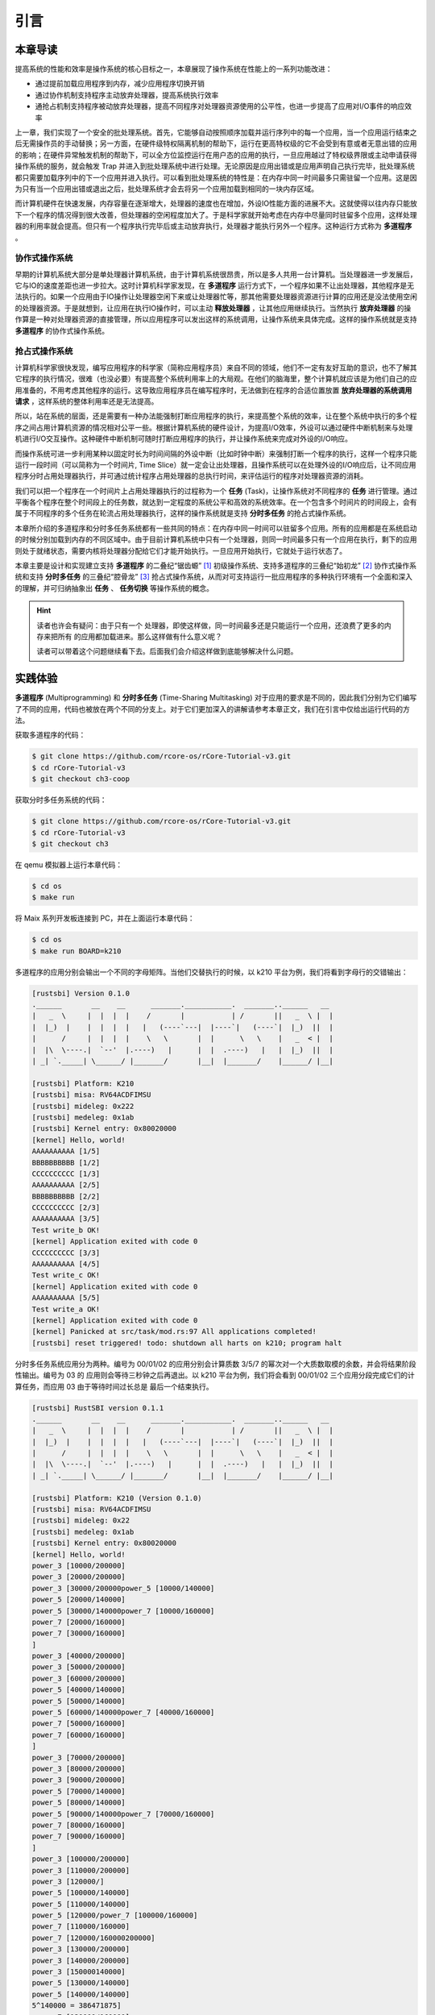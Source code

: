 引言
========================================

本章导读
--------------------------


..
  chyyuu：有一个ascii图，画出我们做的OS。


提高系统的性能和效率是操作系统的核心目标之一，本章展现了操作系统在性能上的一系列功能改进：

- 通过提前加载应用程序到内存，减少应用程序切换开销
- 通过协作机制支持程序主动放弃处理器，提高系统执行效率
- 通抢占机制支持程序被动放弃处理器，提高不同程序对处理器资源使用的公平性，也进一步提高了应用对I/O事件的响应效率


上一章，我们实现了一个安全的批处理系统。首先，它能够自动按照顺序加载并运行序列中的每一个应用，当一个应用运行结束之后无需操作员的手动替换；另一方面，在硬件级特权隔离机制的帮助下，运行在更高特权级的它不会受到有意或者无意出错的应用的影响；在硬件异常触发机制的帮助下，可以全方位监控运行在用户态的应用的执行，一旦应用越过了特权级界限或主动申请获得操作系统的服务，就会触发 Trap 并进入到批处理系统中进行处理。无论原因是应用出错或是应用声明自己执行完毕，批处理系统都只需要加载序列中的下一个应用并进入执行。可以看到批处理系统的特性是：在内存中同一时间最多只需驻留一个应用。这是因为只有当一个应用出错或退出之后，批处理系统才会去将另一个应用加载到相同的一块内存区域。

而计算机硬件在快速发展，内存容量在逐渐增大，处理器的速度也在增加，外设IO性能方面的进展不大。这就使得以往内存只能放下一个程序的情况得到很大改善，但处理器的空闲程度加大了。于是科学家就开始考虑在内存中尽量同时驻留多个应用，这样处理器的利用率就会提高。但只有一个程序执行完毕后或主动放弃执行，处理器才能执行另外一个程序。这种运行方式称为 **多道程序** 。


协作式操作系统 
^^^^^^^^^^^^^^^^^^^^^^^^^^^^^^^^^^^^^^

早期的计算机系统大部分是单处理器计算机系统，由于计算机系统很昂贵，所以是多人共用一台计算机。当处理器进一步发展后，它与IO的速度差距也进一步拉大。这时计算机科学家发现，在 **多道程序** 运行方式下，一个程序如果不让出处理器，其他程序是无法执行的。如果一个应用由于IO操作让处理器空闲下来或让处理器忙等，那其他需要处理器资源进行计算的应用还是没法使用空闲的处理器资源。于是就想到，让应用在执行IO操作时，可以主动 **释放处理器** ，让其他应用继续执行。当然执行 **放弃处理器** 的操作算是一种对处理器资源的直接管理，所以应用程序可以发出这样的系统调用，让操作系统来具体完成。这样的操作系统就是支持 **多道程序** 的协作式操作系统。

抢占式操作系统
^^^^^^^^^^^^^^^^^^^^^^^^^^^^^^^^^^^^^^^^

计算机科学家很快发现，编写应用程序的科学家（简称应用程序员）来自不同的领域，他们不一定有友好互助的意识，也不了解其它程序的执行情况，很难（也没必要）有提高整个系统利用率上的大局观。在他们的脑海里，整个计算机就应该是为他们自己的应用准备的，不用考虑其他程序的运行。这导致应用程序员在编写程序时，无法做到在程序的合适位置放置 **放弃处理器的系统调用请求** ，这样系统的整体利用率还是无法提高。

所以，站在系统的层面，还是需要有一种办法能强制打断应用程序的执行，来提高整个系统的效率，让在整个系统中执行的多个程序之间占用计算机资源的情况相对公平一些。根据计算机系统的硬件设计，为提高I/O效率，外设可以通过硬件中断机制来与处理机进行I/O交互操作。这种硬件中断机制可随时打断应用程序的执行，并让操作系统来完成对外设的I/O响应。

而操作系统可进一步利用某种以固定时长为时间间隔的外设中断（比如时钟中断）来强制打断一个程序的执行，这样一个程序只能运行一段时间（可以简称为一个时间片, Time Slice）就一定会让出处理器，且操作系统可以在处理外设的I/O响应后，让不同应用程序分时占用处理器执行，并可通过统计程序占用处理器的总执行时间，来评估运行的程序对处理器资源的消耗。

.. _term-task:

我们可以把一个程序在一个时间片上占用处理器执行的过程称为一个 **任务** (Task)，让操作系统对不同程序的 **任务** 进行管理。通过平衡各个程序在整个时间段上的任务数，就达到一定程度的系统公平和高效的系统效率。在一个包含多个时间片的时间段上，会有属于不同程序的多个任务在轮流占用处理器执行，这样的操作系统就是支持 **分时多任务** 的抢占式操作系统。


本章所介绍的多道程序和分时多任务系统都有一些共同的特点：在内存中同一时间可以驻留多个应用。所有的应用都是在系统启动的时候分别加载到内存的不同区域中。由于目前计算机系统中只有一个处理器，则同一时间最多只有一个应用在执行，剩下的应用则处于就绪状态，需要内核将处理器分配给它们才能开始执行。一旦应用开始执行，它就处于运行状态了。


本章主要是设计和实现建立支持 **多道程序** 的二叠纪“锯齿螈” [#prionosuchus]_ 初级操作系统、支持多道程序的三叠纪“始初龙” [#eoraptor]_ 协作式操作系统和支持 **分时多任务** 的三叠纪“腔骨龙” [#coelophysis]_ 抢占式操作系统，从而对可支持运行一批应用程序的多种执行环境有一个全面和深入的理解，并可归纳抽象出 **任务** 、 **任务切换** 等操作系统的概念。


.. hint::

   读者也许会有疑问：由于只有一个 处理器，即使这样做，同一时间最多还是只能运行一个应用，还浪费了更多的内存来把所有
   的应用都加载进来。那么这样做有什么意义呢？

   读者可以带着这个问题继续看下去。后面我们会介绍这样做到底能够解决什么问题。

实践体验
-------------------------------------

.. _term-multiprogramming:
.. _term-time-sharing-multitasking:

**多道程序** (Multiprogramming) 和 **分时多任务** (Time-Sharing Multitasking) 对于应用的要求是不同的，因此我们分别为它们编写了不同的应用，代码也被放在两个不同的分支上。对于它们更加深入的讲解请参考本章正文，我们在引言中仅给出运行代码的方法。

获取多道程序的代码：

.. code-block:: console

   $ git clone https://github.com/rcore-os/rCore-Tutorial-v3.git
   $ cd rCore-Tutorial-v3
   $ git checkout ch3-coop

获取分时多任务系统的代码：

.. code-block:: console

   $ git clone https://github.com/rcore-os/rCore-Tutorial-v3.git
   $ cd rCore-Tutorial-v3
   $ git checkout ch3

在 qemu 模拟器上运行本章代码：

.. code-block:: console

   $ cd os
   $ make run

将 Maix 系列开发板连接到 PC，并在上面运行本章代码：

.. code-block:: console

   $ cd os
   $ make run BOARD=k210

多道程序的应用分别会输出一个不同的字母矩阵。当他们交替执行的时候，以 k210 平台为例，我们将看到字母行的交错输出：

.. code-block::

   [rustsbi] Version 0.1.0
   .______       __    __      _______.___________.  _______..______   __
   |   _  \     |  |  |  |    /       |           | /       ||   _  \ |  |
   |  |_)  |    |  |  |  |   |   (----`---|  |----`|   (----`|  |_)  ||  |
   |      /     |  |  |  |    \   \       |  |      \   \    |   _  < |  |
   |  |\  \----.|  `--'  |.----)   |      |  |  .----)   |   |  |_)  ||  |
   | _| `._____| \______/ |_______/       |__|  |_______/    |______/ |__|

   [rustsbi] Platform: K210
   [rustsbi] misa: RV64ACDFIMSU
   [rustsbi] mideleg: 0x222
   [rustsbi] medeleg: 0x1ab
   [rustsbi] Kernel entry: 0x80020000
   [kernel] Hello, world!
   AAAAAAAAAA [1/5]
   BBBBBBBBBB [1/2]
   CCCCCCCCCC [1/3]
   AAAAAAAAAA [2/5]
   BBBBBBBBBB [2/2]
   CCCCCCCCCC [2/3]
   AAAAAAAAAA [3/5]
   Test write_b OK!
   [kernel] Application exited with code 0
   CCCCCCCCCC [3/3]
   AAAAAAAAAA [4/5]
   Test write_c OK!
   [kernel] Application exited with code 0
   AAAAAAAAAA [5/5]
   Test write_a OK!
   [kernel] Application exited with code 0
   [kernel] Panicked at src/task/mod.rs:97 All applications completed!
   [rustsbi] reset triggered! todo: shutdown all harts on k210; program halt

分时多任务系统应用分为两种。编号为 00/01/02 的应用分别会计算质数 3/5/7 的幂次对一个大质数取模的余数，并会将结果阶段性输出。编号为 03 的
应用则会等待三秒钟之后再退出。以 k210 平台为例，我们将会看到 00/01/02 三个应用分段完成它们的计算任务，而应用 03 由于等待时间过长总是
最后一个结束执行。

.. code-block::

   [rustsbi] RustSBI version 0.1.1
   .______       __    __      _______.___________.  _______..______   __
   |   _  \     |  |  |  |    /       |           | /       ||   _  \ |  |
   |  |_)  |    |  |  |  |   |   (----`---|  |----`|   (----`|  |_)  ||  |
   |      /     |  |  |  |    \   \       |  |      \   \    |   _  < |  |
   |  |\  \----.|  `--'  |.----)   |      |  |  .----)   |   |  |_)  ||  |
   | _| `._____| \______/ |_______/       |__|  |_______/    |______/ |__|

   [rustsbi] Platform: K210 (Version 0.1.0)
   [rustsbi] misa: RV64ACDFIMSU
   [rustsbi] mideleg: 0x22
   [rustsbi] medeleg: 0x1ab
   [rustsbi] Kernel entry: 0x80020000
   [kernel] Hello, world!
   power_3 [10000/200000]
   power_3 [20000/200000]
   power_3 [30000/200000power_5 [10000/140000]
   power_5 [20000/140000]
   power_5 [30000/140000power_7 [10000/160000]
   power_7 [20000/160000]
   power_7 [30000/160000]
   ]
   power_3 [40000/200000]
   power_3 [50000/200000]
   power_3 [60000/200000]
   power_5 [40000/140000]
   power_5 [50000/140000]
   power_5 [60000/140000power_7 [40000/160000]
   power_7 [50000/160000]
   power_7 [60000/160000]
   ]
   power_3 [70000/200000]
   power_3 [80000/200000]
   power_3 [90000/200000]
   power_5 [70000/140000]
   power_5 [80000/140000]
   power_5 [90000/140000power_7 [70000/160000]
   power_7 [80000/160000]
   power_7 [90000/160000]
   ]
   power_3 [100000/200000]
   power_3 [110000/200000]
   power_3 [120000/]
   power_5 [100000/140000]
   power_5 [110000/140000]
   power_5 [120000/power_7 [100000/160000]
   power_7 [110000/160000]
   power_7 [120000/160000200000]
   power_3 [130000/200000]
   power_3 [140000/200000]
   power_3 [150000140000]
   power_5 [130000/140000]
   power_5 [140000/140000]
   5^140000 = 386471875]
   power_7 [130000/160000]
   power_7 [140000/160000]
   power_7 [150000/160000/200000]
   power_3 [160000/200000]
   power_3 [170000/200000]
   power_3 [
   Test power_5 OK!
   [kernel] Application exited with code 0
   ]
   power_7 [160000/160000]
   7180000/200000]
   power_3 [190000/200000]
   power_3 [200000/200000]
   3^200000 = 871008973^160000 = 667897727
   Test power_7 OK!
   [kernel] Application exited with code 0

   Test power_3 OK!
   [kernel] Application exited with code 0
   Test sleep OK!
   [kernel] Application exited with code 0
   [kernel] Panicked at src/task/mod.rs:98 All applications completed!
   [rustsbi] reset triggered! todo: shutdown all harts on k210; program halt. Type: 0, reason: 0

输出结果看上去有一些混乱，原因是用户程序的每个 ``println!`` 往往会被拆分成多个 ``sys_write`` 系统调用提交给内核。有兴趣的同学可以参考 ``println!`` 宏的实现。

另外需要说明的是一点是：与上一章不同，应用的编号不再决定其被加载运行的先后顺序，而仅仅能够改变应用被加载到内存中的位置。

本章代码树
---------------------------------------------

.. code-block::
   :linenos:
   :emphasize-lines: 14

   ./os/src
   Rust        16 Files   481 Lines
   Assembly     3 Files    84 Lines

   ├── bootloader
   │   ├── rustsbi-k210.bin
   │   └── rustsbi-qemu.bin
   ├── LICENSE
   ├── os
   │   ├── build.rs
   │   ├── Cargo.toml
   │   ├── Makefile
   │   └── src
   │       ├── batch.rs(移除：功能分别拆分到 loader 和 task 两个子模块)
   │       ├── config.rs(新增：保存内核的一些配置)
   │       ├── console.rs
   │       ├── entry.asm
   │       ├── lang_items.rs
   │       ├── link_app.S
   │       ├── linker-k210.ld
   │       ├── linker-qemu.ld
   │       ├── loader.rs(新增：将应用加载到内存并进行管理)
   │       ├── main.rs(修改：主函数进行了修改)
   │       ├── sbi.rs(修改：引入新的 sbi call set_timer)
   │       ├── syscall(修改：新增若干 syscall)
   │       │   ├── fs.rs
   │       │   ├── mod.rs
   │       │   └── process.rs
   │       ├── task(新增：task 子模块，主要负责任务管理)
   │       │   ├── context.rs(引入 Task 上下文 TaskContext)
   │       │   ├── mod.rs(全局任务管理器和提供给其他模块的接口)
   │       │   ├── switch.rs(将任务切换的汇编代码解释为 Rust 接口 __switch)
   │       │   ├── switch.S(任务切换的汇编代码)
   │       │   └── task.rs(任务控制块 TaskControlBlock 和任务状态 TaskStatus 的定义)
   │       ├── timer.rs(新增：计时器相关)
   │       └── trap
   │           ├── context.rs
   │           ├── mod.rs(修改：时钟中断相应处理)
   │           └── trap.S
   ├── README.md
   ├── rust-toolchain
   ├── tools
   │   ├── kflash.py
   │   ├── LICENSE
   │   ├── package.json
   │   ├── README.rst
   │   └── setup.py
   └── user
      ├── build.py(新增：使用 build.py 构建应用使得它们占用的物理地址区间不相交)
      ├── Cargo.toml
      ├── Makefile(修改：使用 build.py 构建应用)
      └── src
         ├── bin(修改：换成第三章测例)
         │   ├── 00power_3.rs
         │   ├── 01power_5.rs
         │   ├── 02power_7.rs
         │   └── 03sleep.rs
         ├── console.rs
         ├── lang_items.rs
         ├── lib.rs
         ├── linker.ld
         └── syscall.rs


本章代码导读
-----------------------------------------------------

本章的重点是实现对应用之间的协作式和抢占式任务切换的操作系统支持。与上一章的操作系统实现相比，有如下一些不同的情况导致实现上也有差异：

- 多个应用同时放在内存中，所以他们的起始地址是不同的，且地址范围不能重叠
- 应用在整个执行过程中会暂停或被抢占，即会有主动或被动的任务切换

这些实现上差异主要集中在对应用程序执行过程的管理、支持应用程序暂停的系统调用和主动切换应用程序所需的时钟中断机制的管理。
  
对于第一个不同情况，需要对应用程序的地址空间布局进行调整，每个应用的地址空间都不相同，且不能重叠。这并不要修改应用程序本身，而是通过一个脚本 ``build.py`` 来针对每个应用程序修改链接脚本 ``linker.ld`` 中的 ``BASE_ADDRESS`` ，让编译器在编译不同应用时用到的 ``BASE_ADDRESS`` 都不同，且有足够大的地址间隔。这样就可以让每个应用所在的内存空间是不同的。

对于第二个不同情况，需要实现任务切换，这就需要在上一章的 ``trap`` 上下文切换的基础上，再加上一个 ``task`` 上下文切换，才能完成完整的任务切换。这里面的关键数据结构是表示应用执行上下文的 ``TaskContext`` 数据结构和具体完成上下文切换的汇编语言编写的 ``__switch`` 函数。一个应用的执行需要被操作系统管理起来，这是通过 ``TaskControlBlock`` 数据结构来表示应用执行上下文的动态过程和动态状态（运行态、就绪态等）。而为了做好应用程序第一次执行的前期初始化准备， ``TaskManager`` 数据结构的全局变量实例 ``TASK_MANAGER`` 描述了应用程序初始化所需的数据， 而 ``TASK_MANAGER`` 的初始化赋值过程是实现这个准备的关键步骤。

应用程序可以在用户态执行后，还需要有新的系统调用 ``sys_yield`` 的实现来支持应用自己的主动暂停；还要添加对时钟中断的处理，来支持抢占应用执行的抢占式切换。有了时钟中断，就可以在一定时间内打断应用的执行，并主动切换到另外一个应用，这部分主要是通过对 ``trap_handler`` 函数中进行扩展，来完成在时钟中断产生时可能进行的任务切换。  ``TaskManager`` 数据结构的成员函数 ``run_next_task`` 来实现基于任务控制块的切换，并会具体调用 ``__switch`` 函数完成硬件相关部分的任务上下文切换。

如果理解了上面的数据结构和相关函数的关系和相互调用的情况，那么就比较容易理解本章改进后的操作系统了。


.. [#prionosuchus] 锯齿螈身长可达9米，是迄今出现过的最大的两栖动物，是二叠纪时期江河湖泊和沼泽中的顶级掠食者。
.. [#eoraptor] 始初龙（也称始盗龙）是后三叠纪时期的两足食肉动物，也是目前所知最早的恐龙，它们只有一米长，却代表着恐龙的黎明。
.. [#coelophysis] 腔骨龙（也称虚形龙）最早出现于三叠纪晚期，它体形纤细，善于奔跑，以小型动物为食。
